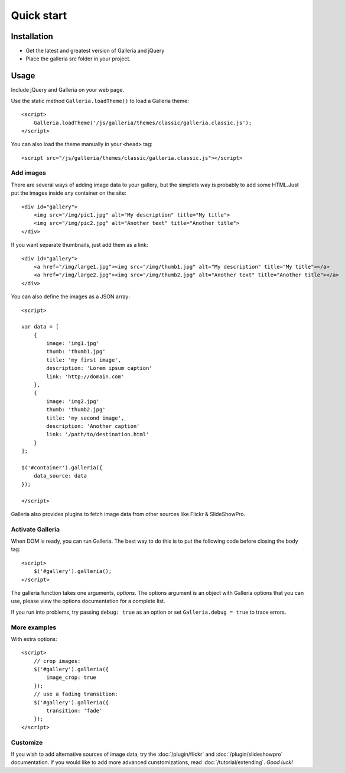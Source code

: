 .. _quick-start:

***********
Quick start
***********

.. highlight:: javascript

Installation
============
- Get the latest and greatest version of Galleria and jQuery

- Place the galleria src folder in your project.


Usage
=====
Include jQuery and Galleria on your web page.

Use the static method ``Galleria.loadTheme()`` to load a Galleria theme::

    <script>
        Galleria.loadTheme('/js/galleria/themes/classic/galleria.classic.js');
    </script>

You can also load the theme manually in your ``<head>`` tag::

    <script src="/js/galleria/themes/classic/galleria.classic.js"></script>


Add images
----------
There are several ways of adding image data to your gallery, but the simplets
way is probably to add some HTML.Just put the images inside any container on
the site::

    <div id="gallery">
        <img src="/img/pic1.jpg" alt="My description" title="My title">
        <img src="/img/pic2.jpg" alt="Another text" title="Another title">
    </div>

If you want separate thumbnails, just add them as a link::

    <div id="gallery">
        <a href="/img/large1.jpg"><img src="/img/thumb1.jpg" alt="My description" title="My title"></a>
        <a href="/img/large2.jpg"><img src="/img/thumb2.jpg" alt="Another text" title="Another title"></a>
    </div>

You can also define the images as a JSON array::

    <script>

    var data = [
        {
            image: 'img1.jpg'
            thumb: 'thumb1.jpg'
            title: 'my first image',
            description: 'Lorem ipsum caption'
            link: 'http://domain.com'
        },
        {
            image: 'img2.jpg'
            thumb: 'thumb2.jpg'
            title: 'my second image',
            description: 'Another caption'
            link: '/path/to/destination.html'
        }
    ];

    $('#container').galleria({
        data_source: data
    });

    </script>

Galleria also provides plugins to fetch image data from other sources like
Flickr & SlideShowPro.


Activate Galleria
-----------------
When DOM is ready, you can run Galleria. The best way to do this is to put the
following code before closing the body tag::

    <script>
        $('#gallery').galleria();
    </script>

The galleria function takes one arguments, *options*. The options argument is
an object with Galleria options that you can use, please view the options
documentation for a complete list.

If you run into problems, try passing ``debug: true`` as an option or set
``Galleria.debug = true`` to trace errors.


More examples
-------------
With extra options::

    <script>
        // crop images:
        $('#gallery').galleria({
            image_crop: true
        });
        // use a fading transition:
        $('#gallery').galleria({
            transition: 'fade'
        });
    </script>

Customize
---------
If you wish to add alternative sources of image data, try the
:doc:`/plugin/flickr` and :doc:`/plugin/slideshowpro` documentation. If you
would like to add more advanced cunstomizations, read
:doc:`/tutorial/extending`. *Good luck!*


